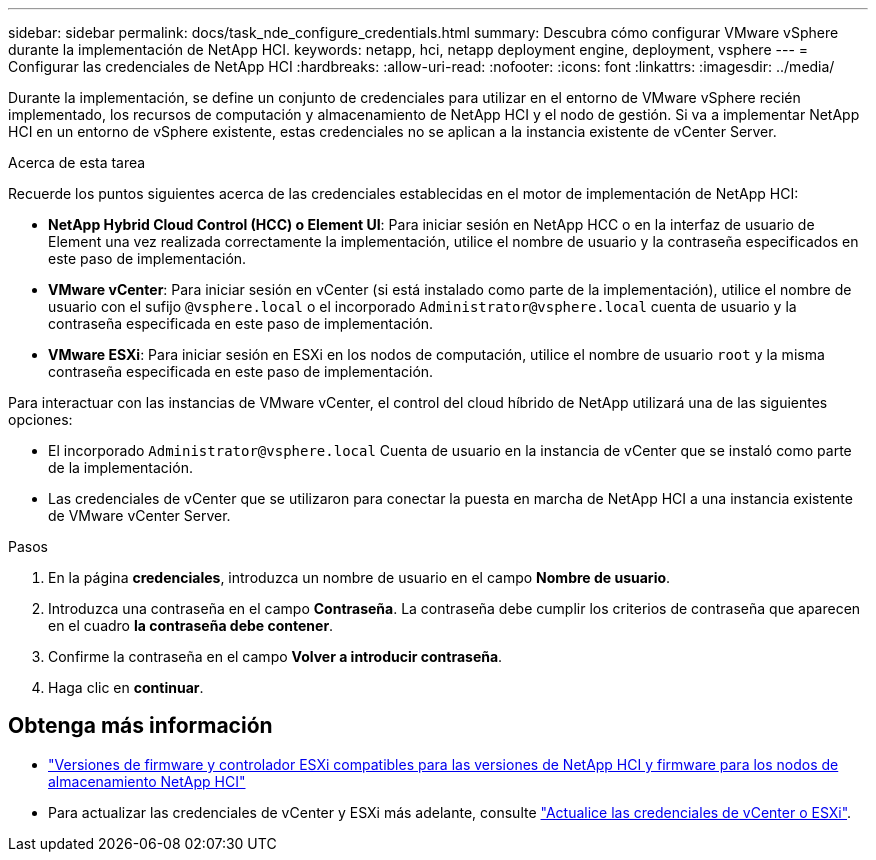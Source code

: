 ---
sidebar: sidebar 
permalink: docs/task_nde_configure_credentials.html 
summary: Descubra cómo configurar VMware vSphere durante la implementación de NetApp HCI. 
keywords: netapp, hci, netapp deployment engine, deployment, vsphere 
---
= Configurar las credenciales de NetApp HCI
:hardbreaks:
:allow-uri-read: 
:nofooter: 
:icons: font
:linkattrs: 
:imagesdir: ../media/


[role="lead"]
Durante la implementación, se define un conjunto de credenciales para utilizar en el entorno de VMware vSphere recién implementado, los recursos de computación y almacenamiento de NetApp HCI y el nodo de gestión. Si va a implementar NetApp HCI en un entorno de vSphere existente, estas credenciales no se aplican a la instancia existente de vCenter Server.

.Acerca de esta tarea
Recuerde los puntos siguientes acerca de las credenciales establecidas en el motor de implementación de NetApp HCI:

* *NetApp Hybrid Cloud Control (HCC) o Element UI*: Para iniciar sesión en NetApp HCC o en la interfaz de usuario de Element una vez realizada correctamente la implementación, utilice el nombre de usuario y la contraseña especificados en este paso de implementación.
* *VMware vCenter*: Para iniciar sesión en vCenter (si está instalado como parte de la implementación), utilice el nombre de usuario con el sufijo `@vsphere.local` o el incorporado `Administrator@vsphere.local` cuenta de usuario y la contraseña especificada en este paso de implementación.
* *VMware ESXi*: Para iniciar sesión en ESXi en los nodos de computación, utilice el nombre de usuario `root` y la misma contraseña especificada en este paso de implementación.


Para interactuar con las instancias de VMware vCenter, el control del cloud híbrido de NetApp utilizará una de las siguientes opciones:

* El incorporado `Administrator@vsphere.local` Cuenta de usuario en la instancia de vCenter que se instaló como parte de la implementación.
* Las credenciales de vCenter que se utilizaron para conectar la puesta en marcha de NetApp HCI a una instancia existente de VMware vCenter Server.


.Pasos
. En la página *credenciales*, introduzca un nombre de usuario en el campo *Nombre de usuario*.
. Introduzca una contraseña en el campo *Contraseña*. La contraseña debe cumplir los criterios de contraseña que aparecen en el cuadro *la contraseña debe contener*.
. Confirme la contraseña en el campo *Volver a introducir contraseña*.
. Haga clic en *continuar*.


[discrete]
== Obtenga más información

* link:firmware_driver_versions.html["Versiones de firmware y controlador ESXi compatibles para las versiones de NetApp HCI y firmware para los nodos de almacenamiento NetApp HCI"]
* Para actualizar las credenciales de vCenter y ESXi más adelante, consulte link:task_hci_credentials_vcenter_esxi.html["Actualice las credenciales de vCenter o ESXi"].

